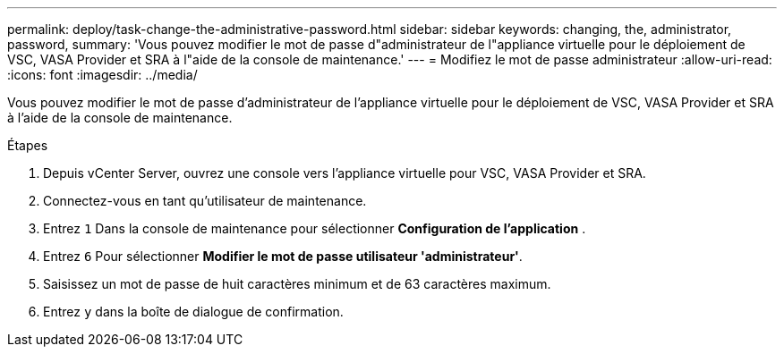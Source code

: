 ---
permalink: deploy/task-change-the-administrative-password.html 
sidebar: sidebar 
keywords: changing, the, administrator, password, 
summary: 'Vous pouvez modifier le mot de passe d"administrateur de l"appliance virtuelle pour le déploiement de VSC, VASA Provider et SRA à l"aide de la console de maintenance.' 
---
= Modifiez le mot de passe administrateur
:allow-uri-read: 
:icons: font
:imagesdir: ../media/


[role="lead"]
Vous pouvez modifier le mot de passe d'administrateur de l'appliance virtuelle pour le déploiement de VSC, VASA Provider et SRA à l'aide de la console de maintenance.

.Étapes
. Depuis vCenter Server, ouvrez une console vers l'appliance virtuelle pour VSC, VASA Provider et SRA.
. Connectez-vous en tant qu'utilisateur de maintenance.
. Entrez `1` Dans la console de maintenance pour sélectionner *Configuration de l'application* .
. Entrez `6` Pour sélectionner *Modifier le mot de passe utilisateur 'administrateur'*.
. Saisissez un mot de passe de huit caractères minimum et de 63 caractères maximum.
. Entrez `y` dans la boîte de dialogue de confirmation.

